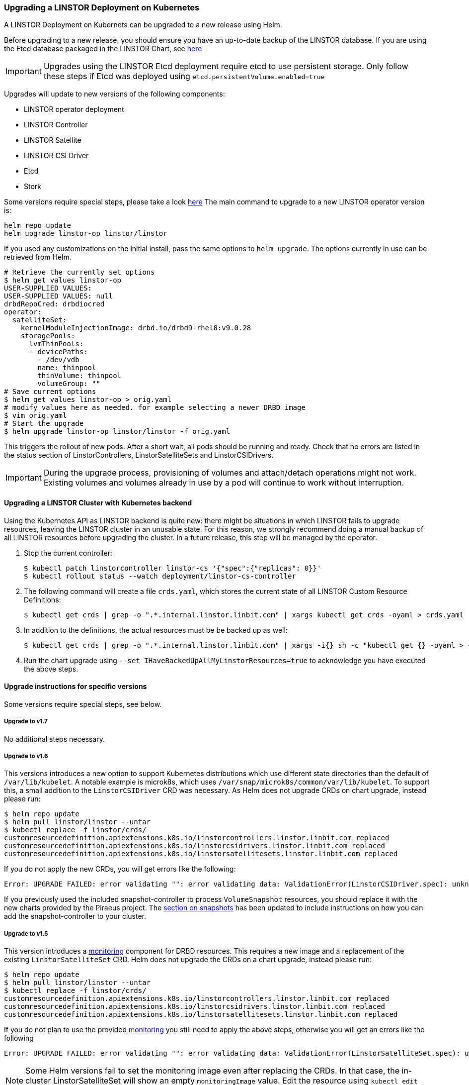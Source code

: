 [[s-kubernetes-upgrade]]
=== Upgrading a LINSTOR Deployment on Kubernetes

A LINSTOR Deployment on Kubernets can be upgraded to a new release using Helm.

Before upgrading to a new release, you should ensure you have an up-to-date backup of the LINSTOR database.
If you are using the Etcd database packaged in the LINSTOR Chart, see <<s-kubernetes-etcd-backup,here>>

IMPORTANT: Upgrades using the LINSTOR Etcd deployment require etcd to use persistent storage. Only follow these steps if
Etcd was deployed using `etcd.persistentVolume.enabled=true`

Upgrades will update to new versions of the following components:

* LINSTOR operator deployment
* LINSTOR Controller
* LINSTOR Satellite
* LINSTOR CSI Driver
* Etcd
* Stork

Some versions require special steps, please take a look <<s-kubernetes-upgrade-version,here>>
The main command to upgrade to a new LINSTOR operator version is:

----
helm repo update
helm upgrade linstor-op linstor/linstor
----

If you used any customizations on the initial install, pass the same options to `helm upgrade`. The options currently
in use can be retrieved from Helm.

----
# Retrieve the currently set options
$ helm get values linstor-op
USER-SUPPLIED VALUES:
USER-SUPPLIED VALUES: null
drbdRepoCred: drbdiocred
operator:
  satelliteSet:
    kernelModuleInjectionImage: drbd.io/drbd9-rhel8:v9.0.28
    storagePools:
      lvmThinPools:
      - devicePaths:
        - /dev/vdb
        name: thinpool
        thinVolume: thinpool
        volumeGroup: ""
# Save current options
$ helm get values linstor-op > orig.yaml
# modify values here as needed. for example selecting a newer DRBD image
$ vim orig.yaml
# Start the upgrade
$ helm upgrade linstor-op linstor/linstor -f orig.yaml
----

This triggers the rollout of new pods. After a short wait, all pods should be running and ready.
Check that no errors are listed in the status section of LinstorControllers, LinstorSatelliteSets and LinstorCSIDrivers.

IMPORTANT: During the upgrade process, provisioning of volumes and attach/detach operations might not work. Existing
volumes and volumes already in use by a pod will continue to work without interruption.

[[s-kubernetes-upgrade-k8s-backend]]
==== Upgrading a LINSTOR Cluster with Kubernetes backend

Using the Kubernetes API as LINSTOR backend is quite new: there might be situations in which LINSTOR fails to upgrade
resources, leaving the LINSTOR cluster in an unusable state. For this reason, we strongly recommend doing a manual
backup of all LINSTOR resources before upgrading the cluster. In a future release, this step will be managed by the
operator.

1. Stop the current controller:
+
----
$ kubectl patch linstorcontroller linstor-cs '{"spec":{"replicas": 0}}'
$ kubectl rollout status --watch deployment/linstor-cs-controller
----
2. The following command will create a file `crds.yaml`, which stores the current state of all LINSTOR Custom Resource
   Definitions:
+
----
$ kubectl get crds | grep -o ".*.internal.linstor.linbit.com" | xargs kubectl get crds -oyaml > crds.yaml
----
+
3. In addition to the definitions, the actual resources must be be backed up as well:
+
----
$ kubectl get crds | grep -o ".*.internal.linstor.linbit.com" | xargs -i{} sh -c "kubectl get {} -oyaml > {}.yaml"
----
4. Run the chart upgrade using `--set IHaveBackedUpAllMyLinstorResources=true` to acknowledge you have executed the
   above steps.

[[s-kubernetes-upgrade-version]]
==== Upgrade instructions for specific versions

Some versions require special steps, see below.

===== Upgrade to v1.7

No additional steps necessary.

===== Upgrade to v1.6

This versions introduces a new option to support Kubernetes distributions which use different state directories than the
default of `/var/lib/kubelet`. A notable example is microk8s, which uses `/var/snap/microk8s/common/var/lib/kubelet`.
To support this, a small addition to the `LinstorCSIDriver` CRD was necessary. As Helm does not upgrade CRDs on chart
upgrade, instead please run:

----
$ helm repo update
$ helm pull linstor/linstor --untar
$ kubectl replace -f linstor/crds/
customresourcedefinition.apiextensions.k8s.io/linstorcontrollers.linstor.linbit.com replaced
customresourcedefinition.apiextensions.k8s.io/linstorcsidrivers.linstor.linbit.com replaced
customresourcedefinition.apiextensions.k8s.io/linstorsatellitesets.linstor.linbit.com replaced
----

If you do not apply the new CRDs, you will get errors like the following:

----
Error: UPGRADE FAILED: error validating "": error validating data: ValidationError(LinstorCSIDriver.spec): unknown field "kubeletPath" in com.linbit.linstor.v1.LinstorCSIDriver.spec
----

If you previously used the included snapshot-controller to process `VolumeSnapshot` resources, you should replace it
with the new charts provided by the Piraeus project. The <<s-kubernetes-add-snaphot-support,section on snapshots>> has
been updated to include instructions on how you can add the snapshot-controller to your cluster.

===== Upgrade to v1.5

This version introduces a <<s-kubernetes-monitoring,monitoring>> component for DRBD resources. This requires a new image
and a replacement of the existing `LinstorSatelliteSet` CRD. Helm does not upgrade the CRDs on a chart upgrade,
instead please run:

----
$ helm repo update
$ helm pull linstor/linstor --untar
$ kubectl replace -f linstor/crds/
customresourcedefinition.apiextensions.k8s.io/linstorcontrollers.linstor.linbit.com replaced
customresourcedefinition.apiextensions.k8s.io/linstorcsidrivers.linstor.linbit.com replaced
customresourcedefinition.apiextensions.k8s.io/linstorsatellitesets.linstor.linbit.com replaced
----

If you do not plan to use the provided <<s-kubernetes-monitoring,monitoring>> you still need to apply the above steps,
otherwise you will get an errors like the following

----
Error: UPGRADE FAILED: error validating "": error validating data: ValidationError(LinstorSatelliteSet.spec): unknown field "monitoringImage" in com.linbit.linstor.v1.LinstorSatelliteSet.spec
----

NOTE: Some Helm versions fail to set the monitoring image even after replacing the CRDs. In that case, the in-cluster
LinstorSatelliteSet will show an empty `monitoringImage` value. Edit the resource using
`kubectl edit linstorsatellitesets` and set the value to `drbd.io/drbd-reactor:v0.3.0` to enable monitoring.

===== Upgrade to v1.4

This version introduces a new default version for the Etcd image, so take extra care that Etcd is using
persistent storage. *Upgrading the Etcd image without persistent storage will corrupt the cluster*.

If you are upgrading an existing cluster without making use of new Helm options, no additional steps are necessary.

If you plan to use the newly introduced `additionalProperties` and `additionalEnv` settings, you have to replace
the installed CustomResourceDefinitions with newer versions. Helm does not upgrade the CRDs on a chart upgrade

----
$ helm pull linstor/linstor --untar
$ kubectl replace -f linstor/crds/
customresourcedefinition.apiextensions.k8s.io/linstorcontrollers.linstor.linbit.com replaced
customresourcedefinition.apiextensions.k8s.io/linstorcsidrivers.linstor.linbit.com replaced
customresourcedefinition.apiextensions.k8s.io/linstorsatellitesets.linstor.linbit.com replaced
----

===== Upgrade to v1.3

No additional steps necessary.

===== Upgrade to v1.2

LINSTOR operator v1.2 is supported on Kubernetes 1.17+. If you are using an older Kubernetes distribution, you may need
to change the default settings, for example [the CSI provisioner](https://kubernetes-csi.github.io/docs/external-provisioner.html).

There is a known issue when updating the CSI components: the pods will not be updated to the newest image and the
`errors` section of the LinstorCSIDrivers resource shows an error updating the DaemonSet. In this case, manually
delete `deployment/linstor-op-csi-controller` and `daemonset/linstor-op-csi-node`. They will be re-created by the
operator.

[[s-kubernetes-etcd-backup]]
==== Creating Etcd Backups

To create a backup of the Etcd database and store it on your control host, run:

[source]
----
kubectl exec linstor-op-etcd-0 -- etcdctl snapshot save /tmp/save.db
kubectl cp linstor-op-etcd-0:/tmp/save.db save.db
----

These commands will create a file `save.db` on the machine you are running `kubectl` from.
